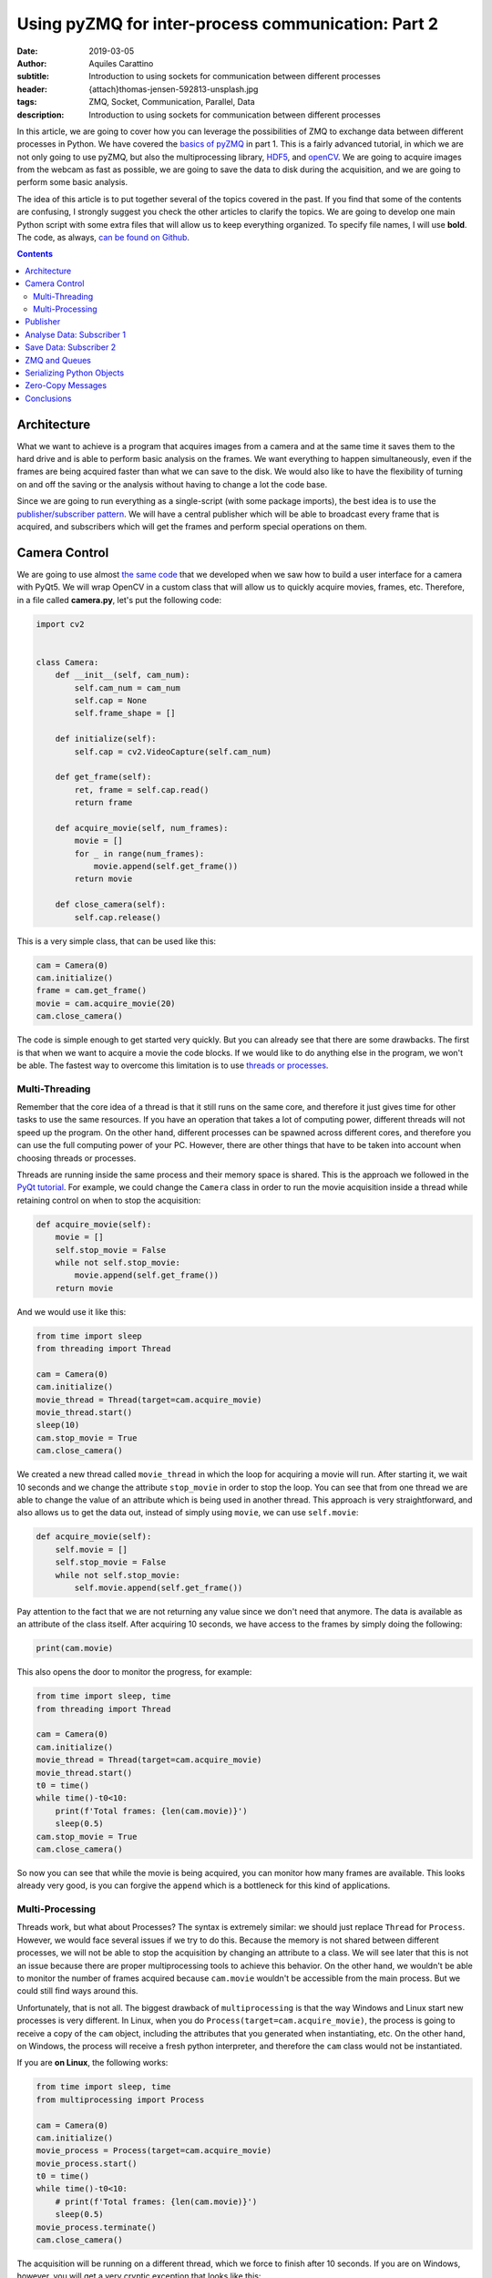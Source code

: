 Using pyZMQ for inter-process communication: Part 2
===================================================

:date: 2019-03-05
:author: Aquiles Carattino
:subtitle: Introduction to using sockets for communication between different processes
:header: {attach}thomas-jensen-592813-unsplash.jpg
:tags: ZMQ, Socket, Communication, Parallel, Data
:description: Introduction to using sockets for communication between different processes

In this article, we are going to cover how you can leverage the possibilities of ZMQ to exchange data between different processes in Python. We have covered the `basics of pyZMQ <{filename}25_ZMQ.rst>`_ in part 1. This is a fairly advanced tutorial, in which we are not only going to use pyZMQ, but also the multiprocessing library, `HDF5 <{filename}02_HDF5_python.rst>`_, and `openCV <{filename}22_Step_by_step_qt.rst>`_. We are going to acquire images from the webcam as fast as possible, we are going to save the data to disk during the acquisition, and we are going to perform some basic analysis.

The idea of this article is to put together several of the topics covered in the past. If you find that some of the contents are confusing, I strongly suggest you check the other articles to clarify the topics. We are going to develop one main Python script with some extra files that will allow us to keep everything organized. To specify file names, I will use **bold**. The code, as always, `can be found on Github <https://github.com/PFTL/website/tree/master/example_code/26_ZMQ>`_.

.. contents::

Architecture
------------
What we want to achieve is a program that acquires images from a camera and at the same time it saves them to the hard drive and is able to perform basic analysis on the frames. We want everything to happen simultaneously, even if the frames are being acquired faster than what we can save to the disk. We would also like to have the flexibility of turning on and off the saving or the analysis without having to change a lot the code base.

Since we are going to run everything as a single-script (with some package imports), the best idea is to use the `publisher/subscriber pattern <https://www.pythonforthelab.com/blog/using-pyzmq-for-inter-process-communication-part-1/#id9>`__. We will have a central publisher which will be able to broadcast every frame that is acquired, and subscribers which will get the frames and perform special operations on them.

Camera Control
--------------
We are going to use almost `the same code <https://www.pythonforthelab.com/blog/step-by-step-guide-to-building-a-gui/>`__ that we developed when we saw how to build a user interface for a camera with PyQt5. We will wrap OpenCV in a custom class that will allow us to quickly acquire movies, frames, etc. Therefore, in a file called **camera.py**, let's put the following code:

.. code-block:: python

    import cv2


    class Camera:
        def __init__(self, cam_num):
            self.cam_num = cam_num
            self.cap = None
            self.frame_shape = []

        def initialize(self):
            self.cap = cv2.VideoCapture(self.cam_num)

        def get_frame(self):
            ret, frame = self.cap.read()
            return frame

        def acquire_movie(self, num_frames):
            movie = []
            for _ in range(num_frames):
                movie.append(self.get_frame())
            return movie

        def close_camera(self):
            self.cap.release()

This is a very simple class, that can be used like this:

.. code-block:: python

    cam = Camera(0)
    cam.initialize()
    frame = cam.get_frame()
    movie = cam.acquire_movie(20)
    cam.close_camera()

The code is simple enough to get started very quickly. But you can already see that there are some drawbacks. The first is that when we want to acquire a movie the code blocks. If we would like to do anything else in the program, we won't be able. The fastest way to overcome this limitation is to use `threads or processes <https://www.pythonforthelab.com/blog/implementing-threads-for-measurements/>`_.

Multi-Threading
^^^^^^^^^^^^^^^
Remember that the core idea of a thread is that it still runs on the same core, and therefore it just gives time for other tasks to use the same resources. If you have an operation that takes a lot of computing power, different threads will not speed up the program. On the other hand, different processes can be spawned across different cores, and therefore you can use the full computing power of your PC. However, there are other things that have to be taken into account when choosing threads or processes.

Threads are running inside the same process and their memory space is shared. This is the approach we followed in the `PyQt tutorial <https://www.pythonforthelab.com/blog/step-by-step-guide-to-building-a-gui/>`__. For example, we could change the ``Camera`` class in order to run the movie acquisition inside a thread while retaining control on when to stop the acquisition:

.. code-block:: python

    def acquire_movie(self):
        movie = []
        self.stop_movie = False
        while not self.stop_movie:
            movie.append(self.get_frame())
        return movie

And we would use it like this:

.. code-block:: python


    from time import sleep
    from threading import Thread

    cam = Camera(0)
    cam.initialize()
    movie_thread = Thread(target=cam.acquire_movie)
    movie_thread.start()
    sleep(10)
    cam.stop_movie = True
    cam.close_camera()

We created a new thread called ``movie_thread`` in which the loop for acquiring a movie will run. After starting it, we wait 10 seconds and we change the attribute ``stop_movie`` in order to stop the loop. You can see that from one thread we are able to change the value of an attribute which is being used in another thread. This approach is very straightforward, and also allows us to get the data out, instead of simply using ``movie``, we can use ``self.movie``:

.. code-block:: python

    def acquire_movie(self):
        self.movie = []
        self.stop_movie = False
        while not self.stop_movie:
            self.movie.append(self.get_frame())

Pay attention to the fact that we are not returning any value since we don't need that anymore. The data is available as an attribute of the class itself. After acquiring 10 seconds, we have access to the frames by simply doing the following:

.. code-block:: python

    print(cam.movie)

This also opens the door to monitor the progress, for example:

.. code-block:: python

    from time import sleep, time
    from threading import Thread

    cam = Camera(0)
    cam.initialize()
    movie_thread = Thread(target=cam.acquire_movie)
    movie_thread.start()
    t0 = time()
    while time()-t0<10:
        print(f'Total frames: {len(cam.movie)}')
        sleep(0.5)
    cam.stop_movie = True
    cam.close_camera()

So now you can see that while the movie is being acquired, you can monitor how many frames are available. This looks already very good, is you can forgive the ``append`` which is a bottleneck for this kind of applications.

Multi-Processing
^^^^^^^^^^^^^^^^
Threads work, but what about Processes? The syntax is extremely similar: we should just replace ``Thread`` for ``Process``. However, we would face several issues if we try to do this. Because the memory is not shared between different processes, we will not be able to stop the acquisition by changing an attribute to a class. We will see later that this is not an issue because there are proper multiprocessing tools to achieve this behavior. On the other hand, we wouldn't be able to monitor the number of frames acquired because ``cam.movie`` wouldn't be accessible from the main process. But we could still find ways around this.

Unfortunately, that is not all. The biggest drawback of ``multiprocessing`` is that the way Windows and Linux start new processes is very different. In Linux, when you do ``Process(target=cam.acquire_movie)``, the process is going to receive a copy of the ``cam`` object, including the attributes that you generated when instantiating, etc. On the other hand, on Windows, the process will receive a fresh python interpreter, and therefore the ``cam`` class would not be instantiated.

If you are **on Linux**, the following works:

.. code-block:: python

    from time import sleep, time
    from multiprocessing import Process

    cam = Camera(0)
    cam.initialize()
    movie_process = Process(target=cam.acquire_movie)
    movie_process.start()
    t0 = time()
    while time()-t0<10:
        # print(f'Total frames: {len(cam.movie)}')
        sleep(0.5)
    movie_process.terminate()
    cam.close_camera()

The acquisition will be running on a different thread, which we force to finish after 10 seconds. If you are on Windows, however, you will get a very cryptic exception that looks like this:

.. code-block:: python

    Traceback (most recent call last):
      File "/home/aquiles/Documents/Web/PythonForTheLab/pftl/example_code/26_ZMQ/camera.py", line 50, in <module>
        movie_process.start()
      File "/usr/lib64/python3.6/multiprocessing/process.py", line 105, in start
        self._popen = self._Popen(self)
      File "/usr/lib64/python3.6/multiprocessing/context.py", line 223, in _Popen
        return _default_context.get_context().Process._Popen(process_obj)
      File "/usr/lib64/python3.6/multiprocessing/context.py", line 284, in _Popen
        return Popen(process_obj)
      File "/usr/lib64/python3.6/multiprocessing/popen_spawn_posix.py", line 32, in __init__
        super().__init__(process_obj)
      File "/usr/lib64/python3.6/multiprocessing/popen_fork.py", line 19, in __init__
        self._launch(process_obj)
      File "/usr/lib64/python3.6/multiprocessing/popen_spawn_posix.py", line 47, in _launch
        reduction.dump(process_obj, fp)
      File "/usr/lib64/python3.6/multiprocessing/reduction.py", line 60, in dump
        ForkingPickler(file, protocol).dump(obj)
    TypeError: can't pickle cv2.VideoCapture objects

It took me an extremely long time to debug a program that I had developed on Linux and that was crashing on Windows because of no apparent reason. The `Python documentation <https://docs.python.org/3/library/multiprocessing.html>`_ has some insights, but understanding what is actually written and its consequences are not trivial.

.. warning:: If you plan to use the multiprocessing library with programs that should run both on Windows and on Linux you have to be aware of the differences and learn how to structure your code.

This doesn't mean that we will not be able to run multi-processing programs on Windows, it just means that we have to structure our code carefully in order to make it cross-platform. For this particular application, we will keep the camera acquisition in the main processes, using threads, and thus it will be compatible with Windows out of the box. We will use the multiprocessing library for the next section.

Publisher
---------
Now we know how to acquire a movie, but we still need to do something with the data other than simply accumulating it on a variable until the movie is over. Since we want to attach different tasks to the frames, we will use the `Publisher/Subscriber pattern <https://www.pythonforthelab.com/blog/using-pyzmq-for-inter-process-communication-part-1/#publisher-subscriber>`__ available through **pyZMQ**. We will start by developing the publisher which will broadcast every frame.

Here, some decisions have to be made. One is how we plan to make the information available to the publisher. An approach that works very nicely in multi-processing applications is to have a queue object. The publisher will consume this queue and will broadcast the information. For our application, this means that the camera class will append each frame to a specific queue, and the publisher will use it. Let's start by creating a new file called **publisher.py** with the following:

.. code-block:: python
    import zmq
    from time import sleep

    def publisher(queue, event, port):
        port_pub = port
        context = zmq.Context()
        with context.socket(zmq.PUB) as socket:
            socket.bind("tcp://*:%s" % port_pub)
            while not event.is_set():
                while not queue.empty():
                    data = queue.get()  # Should be a dictionary {'topic': topic, 'data': data}
                    socket.send_string(data['topic'], zmq.SNDMORE)
                    socket.send_pyobj(data['data'])
            sleep(0.005)  # Sleeps 5 milliseconds to be polite with the CPU
            socket.send_string('stop')
            sleep(1)  # Gives enough time to the subscribers to update their status

Pay attention to the fact that we have chosen to develop a function instead of a class. This is the choice you have to make in order to make your code compatible with Windows. Since functions do not store state, it doesn't matter the method for starting processes employed, it only matters which arguments are used.

The main block of code is two nested ``while`` loops. You can see that innermost one iterates over every element in the queue. It assumes that they will all be dictionaries including a ``topic`` and some kind of ``data``. Remember that when you use the PUB/SUB pattern, you can specify which topics are consumed by which subscribers.

The outer ``while`` loop uses the ``event``, which is a multiprocessing ``Event`` object. In the camera example above we used an attribute to stop a loop. However, if we want to use a separate Process, we can't follow the same approach. An `Event <https://docs.python.org/3.6/library/threading.html#threading.Event>`__ is an object that handles a flag: it is either set to true or not. It is very useful for synchronizing different processes, or as in this case, to stop the execution of a loop. The event can be shared safely between threads and processes, and therefore can be set or cleared anywhere in our program.

Now we will need to change the ``Camera`` class in order to put the movie frames to a queue. The fastest way of achieving this would be to modify the ``acquire_movie`` method:

.. code-block:: python

    def acquire_movie(self, queue):
        self.stop_movie = False
        while not self.stop_movie:
            queue.put({'topic': 'frame', 'data':self.get_frame()})

We can now run the code like this:

.. code-block:: python

    from multiprocessing import Queue, Process, Event
    from time import sleep, time

    from camera import Camera
    from publisher import publisher

    from threading import Thread

    cam = Camera(0)
    cam.initialize()

    pub_queue = Queue()
    stop_event = Event()
    publisher_process = Process(target=publisher, args=(pub_queue, stop_event, 5555))
    publisher_process.start()
    camera_thread = Thread(target=cam.acquire_movie, args=(pub_queue,))
    camera_thread.start()
    t0 = time()
    while time()-t0<5:
        print('Still acquiring')
        sleep(1)
    cam.stop_movie = True
    stop_event.set()
    publisher_process.join()
    print('Bye')

The code, I believe, is self-explanatory if you look at it carefully. We initialize the camera, create the queue where the frames are going to be located, create a process for the publisher to run on its own and we start it. The arguments that the publisher takes, are the queue from which to fetch frames, the stop event, and the port. We also start the camera movie acquisition on a separated thread and give as an argument the same queue that the publisher uses. This allows us to share information between different processes.

Remember that when you have a queue, every time you do ``queue.get()``, the element you are fetching is being destroyed from the queue. This means that if you want to share the same information between more threads or processes, you would either make more queues or find a better solution, as we will do later.

In the program above, note that we stop the camera with ``cam.stop_movie = True``, but we need to use ``stop_event.set()`` to do the same with the publisher. This is a manifestation of the difference between threads and processes and their possibility to share memory. The statement ``publisher_process.join()`` will wait there until the process finishes. This is a good way of being sure that we gave enough time to the publisher to finish with what it was doing before our program stops.

When you work with multiprocessing (or multi-threading) you have to be careful with how you end things. If your program crashes, it may happen that you generated orphan processes that keep running in the background even if your main program exited. You can find these processes by inspecting the tasks running on your computer. If this ever happens, close them by hand, because they will keep occupying the same resources such as the socket port or the file that we will use for saving data.

So far we are not doing anything, the publisher is broadcasting data, but there is no one to do anything with it. It is time to add our first subscriber.

Analyse Data: Subscriber 1
--------------------------
Imagine that you want to analyze the frames while you are acquiring a movie. We are going to do a very silly analysis of computing the maximum, minimum, and average value of the pixels present. Since we already have the publisher, we can create a subscriber to consume the data being broadcast. Since analyzing data can be computationally expensive, it is important to be able to run such tasks in different processes, and therefore, we will need to make subscribers also multi-processing compatible. In a new file called **subscribers.py**, we can put the following code:

.. code-block:: python

    import numpy as np
    import zmq

    def analyze_frames(port, topic, event):
        context = zmq.Context()
        with context.socket(zmq.SUB) as socket:
            socket.connect(f"tcp://localhost:{port}")
            topic_filter = topic.encode('utf-8')
            socket.setsockopt(zmq.SUBSCRIBE, topic_filter)
            socket.setsockopt(zmq.SUBSCRIBE, ''.encode('utf-8'))
            i = 0
            min = []
            max = []
            avg = []
            while True:
                topic = socket.recv_string()
                data = socket.recv_pyobj()  # flags=0, copy=True, track=False)
                if isinstance(data, str):
                    break
                data = np.sum(data, 2)
                min.append(np.min(data))
                max.append(np.max(data))
                avg.append(np.mean(data))
                i+=1
        np.save('summary', np.array([min, max, avg]))
        print(f'Analysed {i} frames')

This code is also very simple to understand. It is similar to how the publisher works, but instead of a queue, we determine which topic this subscriber is going to be listening to. In this case we use a ``while True`` loop, because the ``recv_string()`` and ``recv_pyobk()`` methods are blocking. This means that if the publisher is not sending anything, even if we set the ``Event``, it will not be used by the subscriber.

We choose the option of the publisher broadcasting a string in order to force the subscribers to finish. If you are developing larger programs, you have to be very systematic in order to force all the processes to gracefully finish and not forgetting any running in the background when your program stops. The main loop is very clear, we just calculate the three values and append them to a list. When the subscriber finishes, we save the data to a file.

Let's update our main script in order to use this subscriber:

.. code-block:: python

    from multiprocessing import Queue, Process, Event
    from time import sleep, time

    from camera import Camera
    from publisher import publisher
    from subscribers import analyze_frames
    from threading import Thread

    cam = Camera(0)
    cam.initialize()

    pub_queue = Queue()
    stop_event = Event()
    publisher_process = Process(target=publisher, args=(pub_queue, stop_event, 5555))
    publisher_process.start()
    analyzer_process = Process(target=analyze_frames, args=(5555, 'frame', stop_event))
    analyzer_process.start()
    sleep(2)
    camera_thread = Thread(target=cam.acquire_movie, args=(pub_queue,))
    camera_thread.start()
    t0 = time()
    while time()-t0<5:
        print('Still acquiring')
        sleep(1)
    cam.stop_movie = True
    pub_queue.put({'topic': 'frame', 'data': 'stop'})
    camera_thread.join()
    analyzer_process.join()
    stop_event.set()
    publisher_process.join()
    print('Bye')

There are a few things to pay attention here. One is that we have added a ``sleep(2)`` after starting the analyzer process. This is to give enough time for the sockets to initialize before starting the measurement. There could be better ways of doing this, but let's not waste time with some premature optimization. Since we are working with 3 things happening simultaneously, i.e. the camera acquisition, the publisher and the analyzer, we have to be very careful about how we handle each step.

After 5 seconds, the first thing we do is to stop the movie, as always, with ``stop_movie = True``. Then we add to the queue of the publisher data which is a string and will force the subscriber to finish when it gets it. We wait for the camera thread to really finish, and then we wait for the analyzer process to finish. Only after that, we stop the publisher. The reason for this is that in the publisher loop you could escape the loop before reading all the data from the queue.

If you develop this kind of applications long enough, you will start realizing how important it is to be systematic in your approach to handle processes and threads and you will start developing your own standards for finishing subscribers, etc.

So far so good. You can see that there should be a new file created, with information about the frames that you have acquired. Explore it to see that everything is there as expected. You can block the camera while you acquire a movie and see that the average drops, for example.

Save Data: Subscriber 2
------------------------
What we have up to now could be easily achieved with a queue. The camera acquires frames, puts it in a queue and the queue is consumed by another process which analyses it. However, if we would like to add another process which, for example, saves the data while it is being generated, we would need to create another queue and refactor the camera class, etc. Moreover, if we would like to sometimes analyze, sometimes save and sometimes both (or none), we would need to add a lot of verifications to our code, making it very hard to reuse.

Now, since we have the publisher available, adding a second process to save the data while we acquire it is very straightforward. We are going to use `HDF5 files <https://www.pythonforthelab.com/blog/how-to-use-hdf5-files-in-python/>`__ because they are very versatile for this kind of applications, but you are free to adapt the code to whatever fits your needs. We can add the following to the **subscribers.py** file:

.. code-block:: python

    import h5py
    from time import sleep

    def save_movie(port, topic, frame_shape, dtype):
        f = h5py.File('movie.hdf5', 'w')
        dset = f.create_dataset("default", frame_shape+(1,), maxshape=frame_shape+(None,), dtype=dtype)
        context = zmq.Context()
        with context.socket(zmq.SUB) as socket:
            socket.connect(f"tcp://localhost:{port}")
            topic_filter = topic.encode('utf-8')
            socket.setsockopt(zmq.SUBSCRIBE, topic_filter)
            socket.setsockopt(zmq.SUBSCRIBE, ''.encode('utf-8'))
            i = 0
            while True:
                topic = socket.recv_string()
                data = socket.recv_pyobj()  # flags=0, copy=True, track=False)
                if isinstance(data, str):
                    break
                dset[:,:,:,i] = data
                i += 1
                dset.resize(frame_shape+(i+1,))
            sleep(1)  # Gives enough time for the publishers to finish sending data before closing the socket
        f.flush()
        print(f'Acquired {i} frames')

Again, we need to port and topic, as we will always do for a subscriber. However, we are going to need to frame shape and type of data in order to create the HDF5 dataset. Pay attention to two things: first, we are creating the file with the ``w`` option, meaning that we are going to overwrite anything pre-existent. This is not a good approach for a real application, but it is up to you to find what is best in your own case. Second, we create a dataset with an extra dimension (because it is a movie) and with the ``maxshape`` option set to ``None`` in the time dimension. This will allow us to acquire movies for as long as we need.

This is not the most efficient way of handling the task, we could pre-allocate memory, save in chunks, compress the data, etc. But it works fine. Since we are saving a movie, we will have 4-dimensional data: 2 for space, 1 for color (R, G, B) and 1 for time. With h5py this can be handled immediately, while other approaches such as what Pandas does may be more convoluted.

The rest of the function is more or less self-explanatory. To run the program with this added subscriber, we should only add a new process. For brevity, I will skip the majority of the code, but I hope you can understand where the following statements go:

.. code-block:: python

    frame = cam.get_frame()
    saver_process = Process(target=save_movie, args=(5555, 'frame', frame.shape, frame.dtype))
    saver_process.start()
    [...]
    saver_process.join()

If you run the program again, you will see that there is a new file appearing on your hard drive called **movie.hdf**. Since writing to the hard drive is handled by the operating system, you will see that it may lag behind compared to the acquisition. This means that the saving can finish much later than your real acquisition. The ``save_movie`` includes a ``flush`` statement at the end, that guarantees that everything is going to be written before the function ends.

Now you see that if we want to attach a new process to our program, we can do it without any complications. The main script only requires a couple of lines and the behavior of the program is greatly enhanced. In the same way, if we want to switch on or of different tasks, we can do it without fundamentally altering the basic code.

ZMQ and Queues
--------------
With the example above you may be wondering what would happen if one of the subscribers is slower than the rate at which we are generating data. If you go to the chapter on `Advanced Pub/Sub patterns <http://zguide.zeromq.org/php:chapter5>`_ you will see that ZMQ has a very strong opinion about how it should be handled. In a nutshell: let the subscriber crash. In principle, every subscriber will build up its own queue in case it lags behind. The reasoning behind this is that subscribers are likely to be running in a different computer and if it crashes, the core of the application is still intact.

This approach is, however, not useful for applications running in only one PC, in which running out of memory will cause also the core application to crash. Because of the architecture of ZMQ, it is not possible to monitor the length of the queue in the subscriber. Therefore, you have to be very careful about how to structure your program in order to be sure that you will not be accumulating data beyond the capacity of your computer.

ZMQ implements a parameter called High Water Level (HWL) which instructs both publishers and subscribers when to start dropping information. To set the HWL on the publisher, you would add the following line before the ``bind``:

.. code-block:: python

    socket.setsockopt(zmq.SNDHWM, 5)

This means that if the publisher accumulates more than 5 frames on its own queue, it will begin dropping the frames (i.e. not sending them). By default, ZMQ has a value of 1000 frames which may be too high for images. The disadvantage, however, is that there is no way of knowing when (and how many) frames are being dropped.

One of the options would be to implement a solution on the subscriber side. For example, if frames would be numbered, the subscriber could verify that each frame is the previous +1 and that it is not skipping any. This works fine for patterns with only one publisher per subscriber, and where topics are well defined beforehand. Another possibility would be to monitor how long it takes for the subscriber to process data, and abort its execution if it is longer than a predefined value. This is called the `suicidal snail <http://zguide.zeromq.org/py:suisnail>`_ and you can find some examples and discussion on the ZMQ documentation.

As you see, it is not a trivial task. If monitoring the length of the queue that is being built up is important in your application, you will need to find solutions that include a broker, such as `RabbitMQ <https://www.rabbitmq.com/>`_ but which I believe is not the proper solution for stand-alone desktop apps.

Serializing Python Objects
--------------------------
I find the solution outlined in the previous sections very elegant. With a bit of cleaning up, it can work as a generalized signal/slot type of pattern, multi-processing compatible and even able to distribute tasks over the network. However, there is something that is important to keep an eye on, especially if you are generating a high volume of data: serializing and deserializing python objects.

PyZMQ comes with two methods that are very handy: ``send_pyobj`` and ``recv_pyobj``. Under the hood, pyZMQ is using Pickle to serialize the objects on one end and deserialize it on the other. Moreover, when we are storing information on the ``Queue``, python is already serializing the object. Therefore, in our pattern we are serializing the frame to put in the ``queue``, deserializing at the ``publisher``, serializing to broadcast, and deserializing at the ``subscriber``. This operation has a high penalty and can be greatly improved by carefully planning the code.

Zero-Copy Messages
------------------
In the examples above, the objects that we are passing around are numpy arrays. This means that there is another improvement possible: using `the zero-copy <https://pyzmq.readthedocs.io/en/latest/serialization.html>`_ possibilities of ZMQ. Both subscribers use the exact same information and neither of them does any in-place substitution. However, each frame appears in several places: the camera, the queue, the publisher and the two subscribers. In reality, we only need the data itself, we don't need to be passing it from one place to another.

Moreover, since each acquired frame will have the same properties as the previous one (same shape, same type, etc.), it is possible to write very efficient code. Using buffers goes beyond the scope of this article, but I plan on writing a tutorial on them sometime soon. For the time being, this is the example that appears on the pyZMQ docs:

.. code-block:: python

    import numpy

    def send_array(socket, A, flags=0, copy=True, track=False):
        """send a numpy array with metadata"""
        md = dict(
            dtype = str(A.dtype),
            shape = A.shape,
        )
        socket.send_json(md, flags|zmq.SNDMORE)
        return socket.send(A, flags, copy=copy, track=track)

    def recv_array(socket, flags=0, copy=True, track=False):
        """recv a numpy array"""
        md = socket.recv_json(flags=flags)
        msg = socket.recv(flags=flags, copy=copy, track=track)
        buf = buffer(msg)
        A = numpy.frombuffer(buf, dtype=md['dtype'])
        return A.reshape(md['shape'])

Conclusions
-----------
In this tutorial, we have seen how to use pyZMQ in a real application that shares data across different processes. In this specific case, the processes live on the same computer, but nothing limits us from finding solutions where the data is shared across the network and handled by different computers. The main objective of the tutorial was to show you how you can build programs that are very flexible.

We have seen that if you develop a proper base, choosing a ZMQ pattern like pub/sub you can quickly switch on/off subscribers that deal with the information available. We haven't discussed it, but it is also possible for subscribers to send data to the publisher to be consumed by downstream processes. The possibilities are endless.

However, ZMQ is a fairly complex tool and therefore reading `its documentation <http://zeromq.org/>` is very important. There are a wealth of patterns that can be implemented to make the program more robust, faster, etc. Remember that premature optimization may be a liability more than a feature.

The code for this tutorial can be found on `Github <https://github.com/PFTL/website/tree/master/example_code/26_ZMQ>`_, as well as `the article itself <https://github.com/PFTL/website/blob/master/content/blog/26_ZMQ.rst>`_. If you have any comments or suggestions, you are welcome to create them `here <https://github.com/PFTL/website/issues>`_.


Header photo by `Thomas Jensen <https://unsplash.com/photos/ISG-rUel0Uw?utm_source=unsplash&utm_medium=referral&utm_content=creditCopyText>`_ on Unsplash